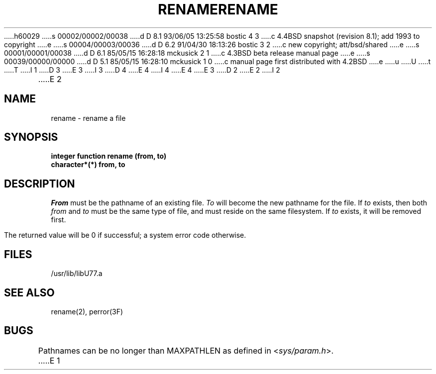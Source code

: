 h60029
s 00002/00002/00038
d D 8.1 93/06/05 13:25:58 bostic 4 3
c 4.4BSD snapshot (revision 8.1); add 1993 to copyright
e
s 00004/00003/00036
d D 6.2 91/04/30 18:13:26 bostic 3 2
c new copyright; att/bsd/shared
e
s 00001/00001/00038
d D 6.1 85/05/15 16:28:18 mckusick 2 1
c 4.3BSD beta release manual page
e
s 00039/00000/00000
d D 5.1 85/05/15 16:28:10 mckusick 1 0
c manual page first distributed with 4.2BSD
e
u
U
t
T
I 1
D 3
.\" Copyright (c) 1983 Regents of the University of California.
.\" All rights reserved.  The Berkeley software License Agreement
.\" specifies the terms and conditions for redistribution.
E 3
I 3
D 4
.\" Copyright (c) 1983 The Regents of the University of California.
.\" All rights reserved.
E 4
I 4
.\" Copyright (c) 1983, 1993
.\"	The Regents of the University of California.  All rights reserved.
E 4
.\"
.\" %sccs.include.proprietary.roff%
E 3
.\"
.\"	%W% (Berkeley) %G%
.\"
D 2
.TH RENAME 3F "18 July 1983"
E 2
I 2
.TH RENAME 3F "%Q%"
E 2
.UC 5
.SH NAME
rename \- rename a file
.SH SYNOPSIS
.B integer function rename (from, to)
.br
.B character*(*) from, to
.SH DESCRIPTION
.I From
must be the pathname of an existing file.
.I To
will become the new pathname for the file.
If
.I to
exists, then both
.I from
and
.I to
must be the same type of file, and must reside on the same filesystem.
If
.I to
exists, it will be removed first.
.PP
The returned value will be 0 if successful; a system error code otherwise.
.SH FILES
.ie \nM /usr/ucb/lib/libU77.a
.el /usr/lib/libU77.a
.SH "SEE ALSO"
rename(2), perror(3F)
.SH BUGS
Pathnames can be no longer than MAXPATHLEN as defined in
.RI < sys/param.h >.
E 1
